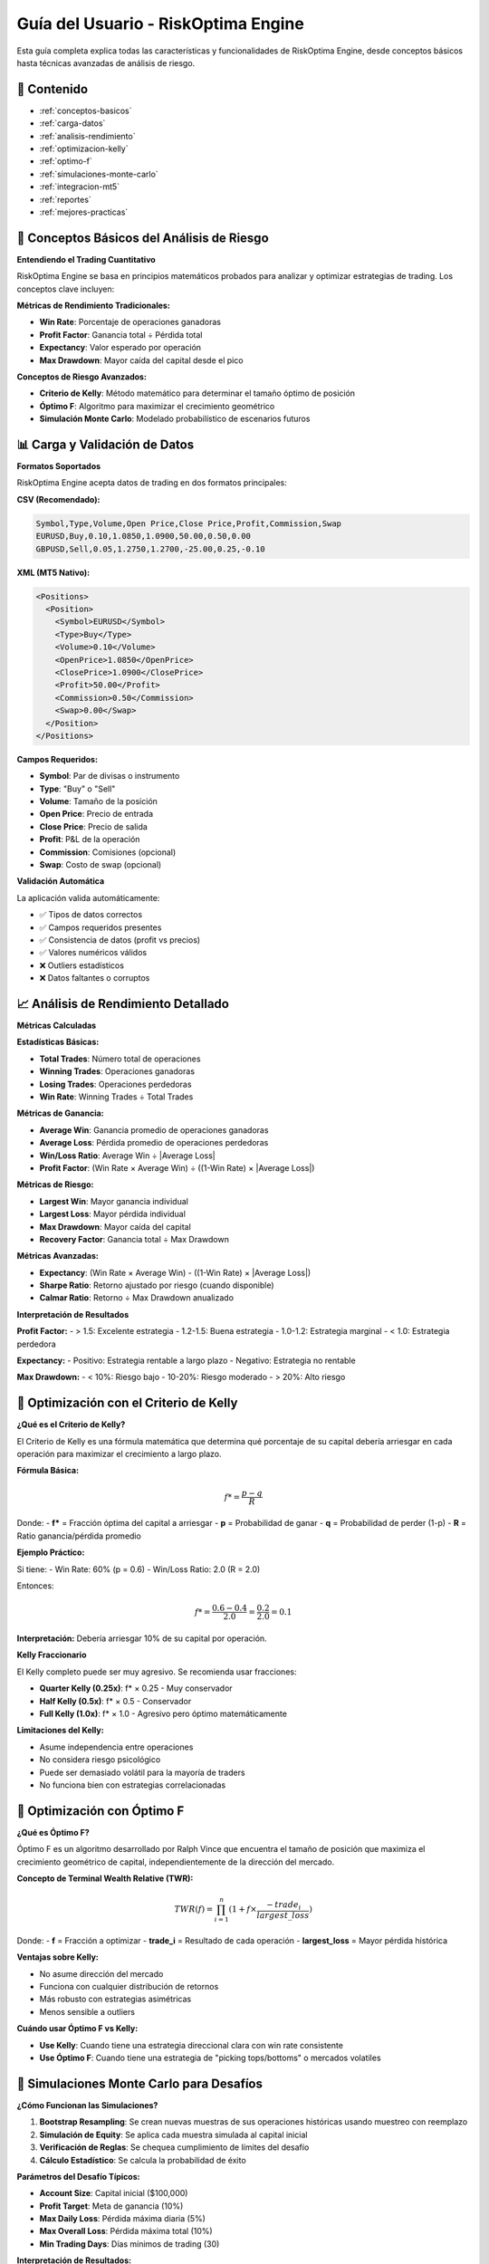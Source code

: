 Guía del Usuario - RiskOptima Engine
====================================

Esta guía completa explica todas las características y funcionalidades de RiskOptima Engine, desde conceptos básicos hasta técnicas avanzadas de análisis de riesgo.

📑 **Contenido**
---------------

- :ref:`conceptos-basicos`
- :ref:`carga-datos`
- :ref:`analisis-rendimiento`
- :ref:`optimizacion-kelly`
- :ref:`optimo-f`
- :ref:`simulaciones-monte-carlo`
- :ref:`integracion-mt5`
- :ref:`reportes`
- :ref:`mejores-practicas`

.. _conceptos-basicos:

🧠 **Conceptos Básicos del Análisis de Riesgo**
------------------------------------------------

**Entendiendo el Trading Cuantitativo**

RiskOptima Engine se basa en principios matemáticos probados para analizar y optimizar estrategias de trading. Los conceptos clave incluyen:

**Métricas de Rendimiento Tradicionales:**

- **Win Rate**: Porcentaje de operaciones ganadoras
- **Profit Factor**: Ganancia total ÷ Pérdida total
- **Expectancy**: Valor esperado por operación
- **Max Drawdown**: Mayor caída del capital desde el pico

**Conceptos de Riesgo Avanzados:**

- **Criterio de Kelly**: Método matemático para determinar el tamaño óptimo de posición
- **Óptimo F**: Algoritmo para maximizar el crecimiento geométrico
- **Simulación Monte Carlo**: Modelado probabilístico de escenarios futuros

.. _carga-datos:

📊 **Carga y Validación de Datos**
-----------------------------------

**Formatos Soportados**

RiskOptima Engine acepta datos de trading en dos formatos principales:

**CSV (Recomendado):**

.. code-block:: csv

   Symbol,Type,Volume,Open Price,Close Price,Profit,Commission,Swap
   EURUSD,Buy,0.10,1.0850,1.0900,50.00,0.50,0.00
   GBPUSD,Sell,0.05,1.2750,1.2700,-25.00,0.25,-0.10

**XML (MT5 Nativo):**

.. code-block:: xml

   <Positions>
     <Position>
       <Symbol>EURUSD</Symbol>
       <Type>Buy</Type>
       <Volume>0.10</Volume>
       <OpenPrice>1.0850</OpenPrice>
       <ClosePrice>1.0900</ClosePrice>
       <Profit>50.00</Profit>
       <Commission>0.50</Commission>
       <Swap>0.00</Swap>
     </Position>
   </Positions>

**Campos Requeridos:**

- **Symbol**: Par de divisas o instrumento
- **Type**: "Buy" o "Sell"
- **Volume**: Tamaño de la posición
- **Open Price**: Precio de entrada
- **Close Price**: Precio de salida
- **Profit**: P&L de la operación
- **Commission**: Comisiones (opcional)
- **Swap**: Costo de swap (opcional)

**Validación Automática**

La aplicación valida automáticamente:

- ✅ Tipos de datos correctos
- ✅ Campos requeridos presentes
- ✅ Consistencia de datos (profit vs precios)
- ✅ Valores numéricos válidos
- ❌ Outliers estadísticos
- ❌ Datos faltantes o corruptos

.. _analisis-rendimiento:

📈 **Análisis de Rendimiento Detallado**
-----------------------------------------

**Métricas Calculadas**

**Estadísticas Básicas:**

- **Total Trades**: Número total de operaciones
- **Winning Trades**: Operaciones ganadoras
- **Losing Trades**: Operaciones perdedoras
- **Win Rate**: Winning Trades ÷ Total Trades

**Métricas de Ganancia:**

- **Average Win**: Ganancia promedio de operaciones ganadoras
- **Average Loss**: Pérdida promedio de operaciones perdedoras
- **Win/Loss Ratio**: Average Win ÷ |Average Loss|
- **Profit Factor**: (Win Rate × Average Win) ÷ ((1-Win Rate) × |Average Loss|)

**Métricas de Riesgo:**

- **Largest Win**: Mayor ganancia individual
- **Largest Loss**: Mayor pérdida individual
- **Max Drawdown**: Mayor caída del capital
- **Recovery Factor**: Ganancia total ÷ Max Drawdown

**Métricas Avanzadas:**

- **Expectancy**: (Win Rate × Average Win) - ((1-Win Rate) × |Average Loss|)
- **Sharpe Ratio**: Retorno ajustado por riesgo (cuando disponible)
- **Calmar Ratio**: Retorno ÷ Max Drawdown anualizado

**Interpretación de Resultados**

**Profit Factor:**
- > 1.5: Excelente estrategia
- 1.2-1.5: Buena estrategia
- 1.0-1.2: Estrategia marginal
- < 1.0: Estrategia perdedora

**Expectancy:**
- Positivo: Estrategia rentable a largo plazo
- Negativo: Estrategia no rentable

**Max Drawdown:**
- < 10%: Riesgo bajo
- 10-20%: Riesgo moderado
- > 20%: Alto riesgo

.. _optimizacion-kelly:

🎯 **Optimización con el Criterio de Kelly**
--------------------------------------------

**¿Qué es el Criterio de Kelly?**

El Criterio de Kelly es una fórmula matemática que determina qué porcentaje de su capital debería arriesgar en cada operación para maximizar el crecimiento a largo plazo.

**Fórmula Básica:**

.. math::

   f* = \frac{p - q}{R}

Donde:
- **f*** = Fracción óptima del capital a arriesgar
- **p** = Probabilidad de ganar
- **q** = Probabilidad de perder (1-p)
- **R** = Ratio ganancia/pérdida promedio

**Ejemplo Práctico:**

Si tiene:
- Win Rate: 60% (p = 0.6)
- Win/Loss Ratio: 2.0 (R = 2.0)

Entonces:

.. math::

   f* = \frac{0.6 - 0.4}{2.0} = \frac{0.2}{2.0} = 0.1

**Interpretación:** Debería arriesgar 10% de su capital por operación.

**Kelly Fraccionario**

El Kelly completo puede ser muy agresivo. Se recomienda usar fracciones:

- **Quarter Kelly (0.25x)**: f* × 0.25 - Muy conservador
- **Half Kelly (0.5x)**: f* × 0.5 - Conservador
- **Full Kelly (1.0x)**: f* × 1.0 - Agresivo pero óptimo matemáticamente

**Limitaciones del Kelly:**

- Asume independencia entre operaciones
- No considera riesgo psicológico
- Puede ser demasiado volátil para la mayoría de traders
- No funciona bien con estrategias correlacionadas

.. _optimo-f:

🔬 **Optimización con Óptimo F**
---------------------------------

**¿Qué es Óptimo F?**

Óptimo F es un algoritmo desarrollado por Ralph Vince que encuentra el tamaño de posición que maximiza el crecimiento geométrico de capital, independientemente de la dirección del mercado.

**Concepto de Terminal Wealth Relative (TWR):**

.. math::

   TWR(f) = \prod_{i=1}^{n} (1 + f \times \frac{-trade_i}{largest\_loss})

Donde:
- **f** = Fracción a optimizar
- **trade_i** = Resultado de cada operación
- **largest_loss** = Mayor pérdida histórica

**Ventajas sobre Kelly:**

- No asume dirección del mercado
- Funciona con cualquier distribución de retornos
- Más robusto con estrategias asimétricas
- Menos sensible a outliers

**Cuándo usar Óptimo F vs Kelly:**

- **Use Kelly**: Cuando tiene una estrategia direccional clara con win rate consistente
- **Use Óptimo F**: Cuando tiene una estrategia de "picking tops/bottoms" o mercados volatiles

.. _simulaciones-monte-carlo:

🎲 **Simulaciones Monte Carlo para Desafíos**
----------------------------------------------

**¿Cómo Funcionan las Simulaciones?**

1. **Bootstrap Resampling**: Se crean nuevas muestras de sus operaciones históricas usando muestreo con reemplazo
2. **Simulación de Equity**: Se aplica cada muestra simulada al capital inicial
3. **Verificación de Reglas**: Se chequea cumplimiento de límites del desafío
4. **Cálculo Estadístico**: Se calcula la probabilidad de éxito

**Parámetros del Desafío Típicos:**

- **Account Size**: Capital inicial ($100,000)
- **Profit Target**: Meta de ganancia (10%)
- **Max Daily Loss**: Pérdida máxima diaria (5%)
- **Max Overall Loss**: Pérdida máxima total (10%)
- **Min Trading Days**: Días mínimos de trading (30)

**Interpretación de Resultados:**

**Pass Rate (Tasa de Aprobación):**
- > 80%: Excelentes chances de éxito
- 60-80%: Buenas chances, considere ajustes menores
- 40-60%: Chances moderadas, revise estrategia
- < 40%: Dificultades significativas, reconsiderar enfoque

**Confidence Interval:**
- Rango estrecho: Resultados consistentes
- Rango amplio: Alta variabilidad, resultados menos confiables

**Número Óptimo de Simulaciones:**

- **100**: Resultados preliminares rápidos
- **1,000**: Análisis estándar (recomendado)
- **10,000**: Análisis exhaustivo (más tiempo)

.. _integracion-mt5:

🔗 **Integración en Tiempo Real con MT5**
-------------------------------------------

**Configuración de MT5**

1. **Instalar MT5**: Descargue desde su broker o sitio oficial
2. **Configurar cuenta**: Inicie sesión con sus credenciales
3. **Habilitar API**: Asegúrese de que "Allow automated trading" esté habilitado

**Conexión en RiskOptima Engine**

1. **Iniciar MT5**: La terminal debe estar ejecutándose
2. **Conectar desde la app**: Haga clic en "Connect to MT5" en la barra lateral
3. **Verificar estado**: La conexión se confirma automáticamente

**Datos Disponibles en Tiempo Real**

- **Balance**: Capital actual de la cuenta
- **Equity**: Valor actual incluyendo P&L flotante
- **Margin**: Margen utilizado
- **Free Margin**: Margen disponible
- **Margin Level**: Nivel de margen porcentual

**Solución de Problemas de Conexión**

**Error: "MT5 not found"**
- Asegúrese de que MT5 esté instalado y ejecutándose
- Verifique que la ruta de instalación sea estándar

**Error: "Connection timeout"**
- Reinicie MT5
- Desactive firewall temporalmente
- Verifique que no haya otras aplicaciones usando el puerto

**Error: "DLLs not allowed"**
- En MT5: Tools → Options → Expert Advisors
- Habilite "Allow automated trading"
- Habilite "Allow DLL imports"

.. _reportes:

📋 **Generación de Reportes Profesionales**
---------------------------------------------

**Tipos de Reportes Disponibles**

**1. Performance Analysis Report**
   - Resumen ejecutivo de métricas
   - Análisis detallado de riesgo
   - Curvas de capital con anotaciones
   - Recomendaciones de optimización

**2. Risk Optimization Report**
   - Resultados del Criterio de Kelly
   - Análisis de Óptimo F
   - Simulaciones Monte Carlo detalladas
   - Comparación de escenarios

**3. Comprehensive Analysis Report**
   - Todos los análisis en un documento
   - Visualizaciones completas
   - Recomendaciones ejecutivas
   - Apéndices técnicos

**Formatos de Exportación**

- **PDF**: Reportes profesionales con formato
- **CSV**: Datos crudos para análisis externos
- **PNG/SVG**: Gráficos individuales de alta calidad

**Personalización de Reportes**

- **Plantillas**: Múltiples diseños disponibles
- **Colores**: Temas personalizables
- **Logos**: Soporte para branding personalizado (futuro)
- **Idiomas**: Soporte multi-idioma

.. _mejores-practicas:

✨ **Mejores Prácticas y Consejos Avanzados**
----------------------------------------------

**Preparación de Datos**

- **Mínimo 100 operaciones**: Para análisis estadísticamente significativo
- **Datos limpios**: Remover operaciones manuales o de prueba
- **Período representativo**: Incluir diferentes condiciones de mercado
- **Consistencia**: Usar misma estrategia durante todo el período

**Interpretación de Resultados**

- **Contexto importa**: Los números son guías, no reglas absolutas
- **Riesgo psicológico**: Considere su tolerancia personal al riesgo
- **Validación**: Pruebe estrategias en diferentes mercados/condiciones
- **Actualización**: Re-evalúe periódicamente con nuevos datos

**Optimización de Rendimiento**

- **Hardware**: Más núcleos = simulaciones más rápidas
- **Memoria**: 16GB+ para datasets grandes
- **Almacenamiento**: SSD para carga rápida de datos
- **Paralelización**: Aproveche múltiples núcleos para cálculos

**Gestión de Riesgos**

- **Nunca arriesgue más del 1-2%** por operación (independientemente del Kelly)
- **Considere correlación**: Operaciones no son siempre independientes
- **Tamaño de muestra**: Más datos = resultados más confiables
- **Validación fuera de muestra**: Pruebe con datos no usados en optimización

**Casos de Uso Avanzados**

**Para Traders Prop Firm:**

1. Analice su historial de 6-12 meses
2. Configure parámetros del desafío específico
3. Ejecute múltiples simulaciones con diferentes Kelly fractions
4. Use el percentil 25-50 para estimaciones conservadoras

**Para Gestores de Carteras:**

1. Analice rendimiento histórico completo
2. Compare múltiples estrategias simultáneamente
3. Use Óptimo F para asignación de capital
4. Genere reportes mensuales automatizados

**Para Desarrolladores de Estrategias:**

1. Use la API para integración con sistemas existentes
2. Implemente validación estadística automática
3. Compare backtests con análisis de RiskOptima
4. Automatice reportes de rendimiento

---

**Recursos Adicionales**

- :doc:`api_reference` - Documentación técnica completa
- :doc:`troubleshooting` - Solución de problemas comunes
- :doc:`developer_guide` - Guía para desarrolladores avanzados

¿Necesita ayuda adicional? Visite nuestros `issues en GitHub <https://github.com/MamuiPortafoliosCO/kelly-risk-managment/issues>`_.